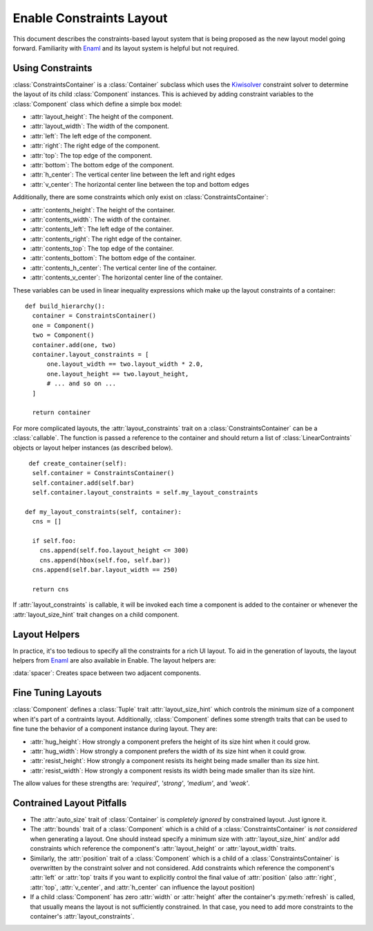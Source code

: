 .. _constraints-layout:

Enable Constraints Layout
=========================

This document describes the constraints-based layout system that is being
proposed as the new layout model going forward. Familiarity with Enaml_ and
its layout system is helpful but not required.


Using Constraints
-----------------

:class:`ConstraintsContainer` is a :class:`Container` subclass which uses the
Kiwisolver_ constraint solver to determine the layout of its child
:class:`Component` instances. This is achieved by adding constraint variables
to the :class:`Component` class which define a simple box model:

* :attr:`layout_height`: The height of the component.
* :attr:`layout_width`: The width of the component.
* :attr:`left`: The left edge of the component.
* :attr:`right`: The right edge of the component.
* :attr:`top`: The top edge of the component.
* :attr:`bottom`: The bottom edge of the component.
* :attr:`h_center`: The vertical center line between the left and right edges
* :attr:`v_center`: The  horizontal center line between the top and bottom edges

Additionally, there are some constraints which only exist on
:class:`ConstraintsContainer`:

* :attr:`contents_height`: The height of the container.
* :attr:`contents_width`: The width of the container.
* :attr:`contents_left`: The left edge of the container.
* :attr:`contents_right`: The right edge of the container.
* :attr:`contents_top`: The top edge of the container.
* :attr:`contents_bottom`: The bottom edge of the container.
* :attr:`contents_h_center`: The vertical center line of the container.
* :attr:`contents_v_center`: The  horizontal center line of the container.

These variables can be used in linear inequality expressions which make up the
layout constraints of a container:

::

  def build_hierarchy():
    container = ConstraintsContainer()
    one = Component()
    two = Component()
    container.add(one, two)
    container.layout_constraints = [
        one.layout_width == two.layout_width * 2.0,
        one.layout_height == two.layout_height,
        # ... and so on ...
    ]

    return container

For more complicated layouts, the :attr:`layout_constraints` trait on a
:class:`ConstraintsContainer` can be a :class:`callable`. The function is
passed a reference to the container and should return a list of
:class:`LinearContraints` objects or layout helper instances (as described below).

::

   def create_container(self):
    self.container = ConstraintsContainer()
    self.container.add(self.bar)
    self.container.layout_constraints = self.my_layout_constraints

  def my_layout_constraints(self, container):
    cns = []

    if self.foo:
      cns.append(self.foo.layout_height <= 300)
      cns.append(hbox(self.foo, self.bar))
    cns.append(self.bar.layout_width == 250)

    return cns

If :attr:`layout_constraints` is callable, it will be invoked each time a
component is added to the container or whenever the :attr:`layout_size_hint`
trait changes on a child component.

Layout Helpers
--------------

In practice, it's too tedious to specify all the constraints for a rich UI
layout. To aid in the generation of layouts, the layout helpers from Enaml_ are
also available in Enable. The layout helpers are:

:data:`spacer`: Creates space between two adjacent components.

.. function:: hbox(*components[, spacing=10, margins=...])

    Takes a list of components and lines them up using their left and right 
    edges and ensures that the components' heights match that of their
    container.

   :param components: A sequence of :class:`Component` or :class:`spacer` objects.
   :param spacing: How many pixels of inter-element spacing to use
   :type spacing: integer >= 0
   :param margins: An `int`, `tuple` of ints, or :class:`Box` of ints >= 0 which
                   indicate how many pixels of margin to add around the bounds
                   of the box. The default is 0.

.. function:: vbox(*components[, spacing=10, margins=...])

   Takes a list of components and lines them up using their top and bottom 
   edges and ensures that the components' widths match each other.

   :param components: A sequence of :class:`Component` or :class:`spacer` objects.
   :param spacing: How many pixels of inter-element spacing to use
   :type spacing: integer >= 0
   :param margins: An `int`, `tuple` of ints, or :class:`Box` of ints >= 0 which
                   indicate how many pixels of margin to add around the bounds
                   of the box. The default is 0.

.. function:: horizontal(*components[, spacing=10])

   Like :func:`hbox`, but does not ensure that the heights of components match
   each other.

   Takes a list of components and lines them up using their left and right 
   edges.

   :param components: A sequence of :class:`Component` or :class:`spacer` objects.
   :param spacing: How many pixels of inter-element spacing to use
   :type spacing: integer >= 0

.. function:: vertical(*components[, spacing=10])

   Like :func:`vbox`, but does not ensure that the widths of components match
   each other.

   Takes a list of components and lines them up using their top and bottom 
   edges.

   :param components: A sequence of :class:`Component` or :class:`spacer` objects.
   :param spacing: How many pixels of inter-element spacing to use
   :type spacing: integer >= 0

.. function:: align(anchor, *components[, spacing=10])

   Aligns a single constraint across multiple components.

   :param anchor: The name of a constraint variable that exists on all of the
                  `components`.
   :param components: A sequence of :class:`Component` objects. Spacers are not allowed.
   :param spacing: How many pixels of inter-element spacing to use
   :type spacing: integer >= 0

.. function:: grid(*rows[, row_align='', row_spacing=10, column_align='', column_spacing=10, margins=...])

   Creates an NxM grid of components. Components may span multiple columns or rows.

   :param rows: A sequence of sequences of :class:`Component` objects
   :param row_align: The name of a constraint variable on an item. If given,
                     it is used to add constraints on the alignment of items
                     in a row. The constraints will only be applied to items
                     that do not span rows.
   :type row_align: string
   :param row_spacing: Indicates how many pixels of space should be placed
                       between rows in the grid. The default is 10.
   :type row_spacing: integer >= 0

   :param column_align: The name of a constraint variable on an item. If given,
                        it is used to add constraints on the alignment of items
                        in a column. The constraints will only be applied to
                        items that do not span columns.
   :type column_align: string
   :param column_spacing: Indicates how many pixels of space should be placed
                          between columns in the grid. The default is 10.
   :type column_spacing: integer >= 0
   :param margins: An `int`, `tuple` of ints, or :class:`Box` of ints >= 0 which
                   indicate how many pixels of margin to add around the bounds
                   of the box. The default is 0.


Fine Tuning Layouts
-------------------

:class:`Component` defines a :class:`Tuple` trait :attr:`layout_size_hint` which
controls the minimum size of a component when it's part of a contraints layout.
Additionally, :class:`Component` defines some strength traits that can be used
to fine tune the behavior of a component instance during layout. They are:

* :attr:`hug_height`: How strongly a component prefers the height of its size hint when it could grow.
* :attr:`hug_width`: How strongly a component prefers the width of its size hint when it could grow.
* :attr:`resist_height`: How strongly a component resists its height being made smaller than its size hint.
* :attr:`resist_width`: How strongly a component resists its width being made smaller than its size hint.

The allow values for these strengths are: `'required'`, `'strong'`, `'medium'`,
and `'weak'`.

Contrained Layout Pitfalls
--------------------------

* The :attr:`auto_size` trait of :class:`Container` is *completely ignored* by
  constrained layout. Just ignore it.
* The :attr:`bounds` trait of a :class:`Component` which is a child of a
  :class:`ConstraintsContainer` is *not considered* when generating a layout.
  One should instead specify a minimum size with :attr:`layout_size_hint` and/or
  add constraints which reference the component's :attr:`layout_height` or
  :attr:`layout_width` traits.
* Similarly, the :attr:`position` trait of a :class:`Component` which is a
  child of a :class:`ConstraintsContainer` is overwritten by the constraint
  solver and not considered. Add constraints which reference the component's
  :attr:`left` or :attr:`top` traits if you want to explicitly control the
  final value of :attr:`position` (also :attr:`right`, :attr:`top`,
  :attr:`v_center`, and :attr:`h_center` can influence the layout position)
* If a child :class:`Component` has zero :attr:`width` or :attr:`height`
  after the container's :py:meth:`refresh` is called, that usually means the
  layout is not sufficiently constrained. In that case, you need to add more
  constraints to the container's :attr:`layout_constraints`.


.. _Kiwisolver: https://kiwisolver.readthedocs.io/en/latest/
.. _Enaml: https://enaml.readthedocs.io/en/latest/

